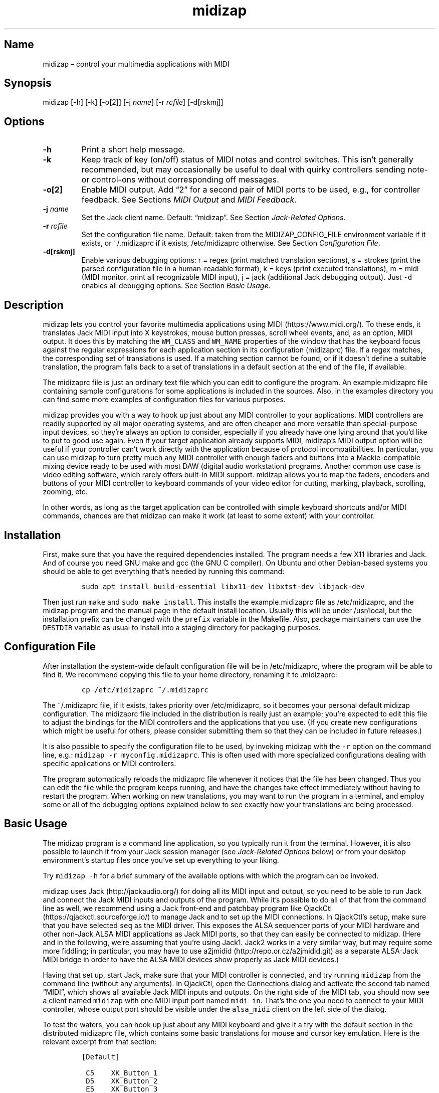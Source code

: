 .\" Automatically generated by Pandoc 2.2.3.2
.\"
.TH "midizap" "1" "" "" ""
.hy
.SH Name
.PP
midizap \[en] control your multimedia applications with MIDI
.SH Synopsis
.PP
midizap [\-h] [\-k] [\-o[2]] [\-j \f[I]name\f[]] [\-r \f[I]rcfile\f[]]
[\-d[rskmj]]
.SH Options
.TP
.B \-h
Print a short help message.
.RS
.RE
.TP
.B \-k
Keep track of key (on/off) status of MIDI notes and control switches.
This isn't generally recommended, but may occasionally be useful to deal
with quirky controllers sending note\- or control\-ons without
corresponding off messages.
.RS
.RE
.TP
.B \-o[2]
Enable MIDI output.
Add \[lq]2\[rq] for a second pair of MIDI ports to be used, e.g., for
controller feedback.
See Sections \f[I]MIDI Output\f[] and \f[I]MIDI Feedback\f[].
.RS
.RE
.TP
.B \-j \f[I]name\f[]
Set the Jack client name.
Default: \[lq]midizap\[rq].
See Section \f[I]Jack\-Related Options\f[].
.RS
.RE
.TP
.B \-r \f[I]rcfile\f[]
Set the configuration file name.
Default: taken from the MIDIZAP_CONFIG_FILE environment variable if it
exists, or ~/.midizaprc if it exists, /etc/midizaprc otherwise.
See Section \f[I]Configuration File\f[].
.RS
.RE
.TP
.B \-d[rskmj]
Enable various debugging options: r = regex (print matched translation
sections), s = strokes (print the parsed configuration file in a
human\-readable format), k = keys (print executed translations), m =
midi (MIDI monitor, print all recognizable MIDI input), j = jack
(additional Jack debugging output).
Just \f[C]\-d\f[] enables all debugging options.
See Section \f[I]Basic Usage\f[].
.RS
.RE
.SH Description
.PP
midizap lets you control your favorite multimedia applications using
MIDI (https://www.midi.org/).
To these ends, it translates Jack MIDI input into X keystrokes, mouse
button presses, scroll wheel events, and, as an option, MIDI output.
It does this by matching the \f[C]WM_CLASS\f[] and \f[C]WM_NAME\f[]
properties of the window that has the keyboard focus against the regular
expressions for each application section in its configuration
(midizaprc) file.
If a regex matches, the corresponding set of translations is used.
If a matching section cannot be found, or if it doesn't define a
suitable translation, the program falls back to a set of translations in
a default section at the end of the file, if available.
.PP
The midizaprc file is just an ordinary text file which you can edit to
configure the program.
An example.midizaprc file containing sample configurations for some
applications is included in the sources.
Also, in the examples directory you can find some more examples of
configuration files for various purposes.
.PP
midizap provides you with a way to hook up just about any MIDI
controller to your applications.
MIDI controllers are readily supported by all major operating systems,
and are often cheaper and more versatile than special\-purpose input
devices, so they're always an option to consider, especially if you
already have one lying around that you'd like to put to good use again.
Even if your target application already supports MIDI, midizap's MIDI
output option will be useful if your controller can't work directly with
the application because of protocol incompatibilities.
In particular, you can use midizap to turn pretty much any MIDI
controller with enough faders and buttons into a Mackie\-compatible
mixing device ready to be used with most DAW (digital audio workstation)
programs.
Another common use case is video editing software, which rarely offers
built\-in MIDI support.
midizap allows you to map the faders, encoders and buttons of your MIDI
controller to keyboard commands of your video editor for cutting,
marking, playback, scrolling, zooming, etc.
.PP
In other words, as long as the target application can be controlled with
simple keyboard shortcuts and/or MIDI commands, chances are that midizap
can make it work (at least to some extent) with your controller.
.SH Installation
.PP
First, make sure that you have the required dependencies installed.
The program needs a few X11 libraries and Jack.
And of course you need GNU make and gcc (the GNU C compiler).
On Ubuntu and other Debian\-based systems you should be able to get
everything that's needed by running this command:
.IP
.nf
\f[C]
sudo\ apt\ install\ build\-essential\ libx11\-dev\ libxtst\-dev\ libjack\-dev
\f[]
.fi
.PP
Then just run \f[C]make\f[] and \f[C]sudo\ make\ install\f[].
This installs the example.midizaprc file as /etc/midizaprc, and the
midizap program and the manual page in the default install location.
Usually this will be under /usr/local, but the installation prefix can
be changed with the \f[C]prefix\f[] variable in the Makefile.
Also, package maintainers can use the \f[C]DESTDIR\f[] variable as usual
to install into a staging directory for packaging purposes.
.SH Configuration File
.PP
After installation the system\-wide default configuration file will be
in /etc/midizaprc, where the program will be able to find it.
We recommend copying this file to your home directory, renaming it to
\&.midizaprc:
.IP
.nf
\f[C]
cp\ /etc/midizaprc\ ~/.midizaprc
\f[]
.fi
.PP
The ~/.midizaprc file, if it exists, takes priority over /etc/midizaprc,
so it becomes your personal default midizap configuration.
The midizaprc file included in the distribution is really just an
example; you're expected to edit this file to adjust the bindings for
the MIDI controllers and the applications that you use.
(If you create new configurations which might be useful for others,
please consider submitting them so that they can be included in future
releases.)
.PP
It is also possible to specify the configuration file to be used, by
invoking midizap with the \f[C]\-r\f[] option on the command line, e.g.:
\f[C]midizap\ \-r\ myconfig.midizaprc\f[].
This is often used with more specialized configurations dealing with
specific applications or MIDI controllers.
.PP
The program automatically reloads the midizaprc file whenever it notices
that the file has been changed.
Thus you can edit the file while the program keeps running, and have the
changes take effect immediately without having to restart the program.
When working on new translations, you may want to run the program in a
terminal, and employ some or all of the debugging options explained
below to see exactly how your translations are being processed.
.SH Basic Usage
.PP
The midizap program is a command line application, so you typically run
it from the terminal.
However, it is also possible to launch it from your Jack session manager
(see \f[I]Jack\-Related Options\f[] below) or from your desktop
environment's startup files once you've set up everything to your
liking.
.PP
Try \f[C]midizap\ \-h\f[] for a brief summary of the available options
with which the program can be invoked.
.PP
midizap uses Jack (http://jackaudio.org/) for doing all its MIDI input
and output, so you need to be able to run Jack and connect the Jack MIDI
inputs and outputs of the program.
While it's possible to do all of that from the command line as well, we
recommend using a Jack front\-end and patchbay program like
QjackCtl (https://qjackctl.sourceforge.io/) to manage Jack and to set up
the MIDI connections.
In QjackCtl's setup, make sure that you have selected \f[C]seq\f[] as
the MIDI driver.
This exposes the ALSA sequencer ports of your MIDI hardware and other
non\-Jack ALSA MIDI applications as Jack MIDI ports, so that they can
easily be connected to midizap.
(Here and in the following, we're assuming that you're using Jack1.
Jack2 works in a very similar way, but may require some more fiddling;
in particular, you may have to use
a2jmidid (http://repo.or.cz/a2jmidid.git) as a separate ALSA\-Jack MIDI
bridge in order to have the ALSA MIDI devices show properly as Jack MIDI
devices.)
.PP
Having that set up, start Jack, make sure that your MIDI controller is
connected, and try running \f[C]midizap\f[] from the command line
(without any arguments).
In QjackCtl, open the Connections dialog and activate the second tab
named \[lq]MIDI\[rq], which shows all available Jack MIDI inputs and
outputs.
On the right side of the MIDI tab, you should now see a client named
\f[C]midizap\f[] with one MIDI input port named \f[C]midi_in\f[].
That's the one you need to connect to your MIDI controller, whose output
port should be visible under the \f[C]alsa_midi\f[] client on the left
side of the dialog.
.PP
To test the waters, you can hook up just about any MIDI keyboard and
give it a try with the default section in the distributed midizaprc
file, which contains some basic translations for mouse and cursor key
emulation.
Here is the relevant excerpt from that section:
.IP
.nf
\f[C]
[Default]

\ C5\ \ \ \ XK_Button_1
\ D5\ \ \ \ XK_Button_2
\ E5\ \ \ \ XK_Button_3

\ F5\ \ \ \ XK_Left
\ G5\ \ \ \ XK_Up
\ A5\ \ \ \ XK_Down
\ B5\ \ \ \ XK_Right

\ CC1+\ \ XK_Scroll_Up
\ CC1\-\ \ XK_Scroll_Down
\f[]
.fi
.PP
We refer to Section \f[I]Translation Syntax\f[] below for a discussion
of the syntax being used here, but it should be fairly obvious that
these translations map the white keys of the middle octave (MIDI notes
\f[C]C5\f[] thru \f[C]B5\f[]) to some mouse buttons and cursor commands.
Switch the keyboard focus to some window with text in it, such as a
terminal or an editor window.
Pressing the keys C, D and E should click the mouse buttons, while F
thru B should perform various cursor movements.
Also, moving the modulation wheel (\f[C]CC1\f[]) on your keyboard should
scroll the window contents up and down.
.PP
One useful feature is that you can invoke the program with various
debugging options to get more verbose output as the program recognizes
events from the device and translates them to corresponding mouse
actions or key presses.
E.g., try running \f[C]midizap\ \-drk\f[] to have the program print the
recognized configuration sections and translations as they are executed.
Now press some of the keys and move the modulation wheel.
You should see something like:
.IP
.nf
\f[C]
$\ midizap\ \-drk
Loading\ configuration:\ /home/user/.midizaprc
translation:\ Default\ for\ emacs\@hostname\ (class\ emacs)
CC1\-1\-:\ XK_Scroll_Down/D\ XK_Scroll_Down/U\ 
CC1\-1\-:\ XK_Scroll_Down/D\ XK_Scroll_Down/U\ 
G5\-1[D]:\ XK_Up/D\ 
G5\-1[U]:\ XK_Up/U\ 
A5\-1[D]:\ XK_Down/D\ 
A5\-1[U]:\ XK_Down/U\ 
\f[]
.fi
.PP
It goes without saying that these debugging options will be very helpful
when you start developing your own bindings.
The \f[C]\-d\f[] option can be combined with various option characters
to choose exactly which kinds of debugging output you want; \f[C]r\f[]
(\[lq]regex\[rq]) prints the matched translation section (if any) along
with the window name and class of the focused window; \f[C]s\f[]
(\[lq]strokes\[rq]) prints the parsed contents of the configuration file
in a human\-readable form whenever the file is loaded; \f[C]k\f[]
(\[lq]keys\[rq]) shows the recognized translations as the program
executes them, in the same format as \f[C]s\f[]; \f[C]m\f[]
(\[lq]MIDI\[rq]) prints \f[I]any\f[] MIDI input, so that you can figure
out which MIDI tokens to use for configuring the translations for your
controller; and \f[C]j\f[] adds some debugging output from the Jack
driver.
You can also just use \f[C]\-d\f[] to enable all debugging output.
(Most of these options are also available as directives in the midizaprc
file; please check the distributed example.midizaprc for details.)
.PP
Have a look at the distributed midizaprc file for more examples.
Most of the other translations in the file assume a Mackie\-like device
with standard playback controls and a jog wheel.
Any standard DAW controller which can be switched into Mackie mode
should work with these out of the box.
There are also some more generic examples, like the one above, which
will work with almost any kind of MIDI keyboard.
The examples are mostly for illustrative and testing purposes, though,
to help you get started.
You will want to edit them and add translations for your own controllers
and favorite applications.
.SH MIDI Output
.PP
As already mentioned, the midizap program can also be made to function
as a MIDI mapper which translates MIDI input to MIDI output.
MIDI output is enabled by running the program as \f[C]midizap\ \-o\f[].
This equips the Jack client with an additional MIDI output port named
\f[C]midi_out\f[] (visible on the left side of QjackCtl's Connection
window).
.PP
The example.midizaprc file comes with a sample configuration in the
special \f[C][MIDI]\f[] default section for illustration purposes.
This section is only active if the program is run with the \f[C]\-o\f[]
option.
It allows MIDI output to be sent to any connected applications, no
matter which window currently has the keyboard focus.
This is probably the most common way to use this feature, but of course
it is also possible to have application\-specific MIDI translations, in
the same way as with X11 key bindings.
In fact, you can freely mix mouse actions, key presses and MIDI messages
in all translations.
.PP
You can try it and test that it works by running \f[C]midizap\ \-o\f[],
firing up a MIDI synthesizer such as
FluidSynth (http://www.fluidsynth.org/) or its graphical front\-end
Qsynth (https://qsynth.sourceforge.io/), and employing QjackCtl to
connect its input it to midizap's output port.
In the sample configuration, the notes \f[C]C4\f[] thru \f[C]F4\f[] in
the small octave have been set up so that you can operate a little
drumkit, and a binding for the volume controller (\f[C]CC7\f[]) has been
added as well.
The relevant portion from the configuration entry looks as follows:
.IP
.nf
\f[C]
[MIDI]

\ C4\ \ \ \ C3\-10
\ D4\ \ \ \ C#3\-10
\ E4\ \ \ \ D3\-10
\ F4\ \ \ \ D#3\-10

\ CC7=\ \ CC7\-10
\f[]
.fi
.PP
Note the \f[C]\-10\f[] suffix on the output messages in the above
example, which indicates that output goes to MIDI channel 10.
In midizaprc syntax, MIDI channels are 1\-based, so they are numbered
1..16, and 10 denotes the GM (General MIDI) drum channel.
.PP
E.g., the input note \f[C]C4\f[] is mapped to \f[C]C3\-10\f[], the note
C in the third MIDI octave, which on channel 10 will produce the sound
of a bass drum, at least on GM compatible synthesizers like Fluidsynth.
The binding for the volume controller (\f[C]CC7\f[]) at the end of the
entry sends volume changes to the same drum channel (\f[C]CC7\-10\f[]),
so that you can use the volume control on your keyboard to dial in the
volume on the drum channel that you want.
The program keeps track of the values of both input and output
controllers on all MIDI channels internally, so with the translations
above all that happens automagically.
.PP
Besides MIDI notes and control change (\f[C]CC\f[]) messages, the
midizap program also recognizes key and channel pressure (\f[C]KP\f[],
\f[C]CP\f[]), program change (\f[C]PC\f[]), and pitch bend (\f[C]PB\f[])
messages, which should cover most common use cases.
These are discussed in more detail in the \f[I]Translation Syntax\f[]
section below.
.SH Jack\-Related Options
.PP
There are some additional directives (and corresponding command line
options) to set midizap's Jack client name and the number of input and
output ports it uses.
(If both the command line options and directives in the midizaprc file
are used, the former take priority, so that it's always possible to
override the options in the midizaprc file from the command line.)
.PP
Firstly, there's the \f[C]\-j\f[] option and the \f[C]JACK_NAME\f[]
directive which change the Jack client name from the default
(\f[C]midizap\f[]) to whatever you want it to be.
To use this option, simply invoke midizap as
\f[C]midizap\ \-j\ client\-name\f[], or put the following directive into
your midizaprc file:
.IP
.nf
\f[C]
JACK_NAME\ "client\-name"
\f[]
.fi
.PP
This option is useful, in particular, if you're running multiple
instances of midizap with different configurations for different
controllers and/or target applications, and you want to have the
corresponding Jack clients named appropriately, so that they can be
identified more easily when wiring them up.
If you're using a persistent MIDI patchbay, such as the one available in
QjackCtl, you can then have the right connections automatically set up
for you whenever you launch midizap with that specific configuration.
.PP
Secondly, we've already seen the \f[C]\-o\f[] option which is used to
equip the Jack client with an additional output port.
This can also be achieved with the \f[C]JACK_PORTS\f[] directive in the
midizaprc file, as follows:
.IP
.nf
\f[C]
JACK_PORTS\ 1
\f[]
.fi
.PP
You may want to place this directive directly into a configuration file
if the configuration is primarily aimed at doing MIDI translations, so
you'd like to have the MIDI output enabled by default.
Typically, such configurations will include just a default
\f[C][MIDI]\f[] section and little else.
As explained in the \f[I]MIDI Feedback\f[] section, it's also possible
to have \f[I]two\f[] pairs of input and output ports, in order to deal
with controller feedback from the application.
This is achieved by either invoking midizap with the \f[C]\-o2\f[]
option, or by employing the \f[C]JACK_PORTS\ 2\f[] directive in the
configuration file.
.PP
Last but not least, midizap also supports Jack session management, which
makes it possible to record the options the program was invoked with,
along with all the MIDI connections.
This feature can be used with any Jack session management software.
Specifically, QjackCtl has its own built\-in Jack session manager which
is available in its Session dialog.
To use this, launch midizap and any other Jack applications you want to
have in the session, use QjackCtl to set up all the connections as
needed, and then hit the \[lq]Save\[rq] (or \[lq]Save and Quit\[rq])
button in the Session dialog to have the session recorded.
Now, at any later time you can relaunch the same session with the
\[lq]Load\[rq] (or \[lq]Recent\[rq]) button in the same dialog.
.SH Translation Syntax
.PP
The midizap configuration file consists of sections defining translation
classes.
Each section generally looks like this, specifying the name of a
translation class, optionally a regular expression to be matched against
the window class or title, and a list of translations:
.IP
.nf
\f[C]
[name]\ regex
<A..G><#b><0..12>\ <output>\ \ #\ note
KP:<note>\ <output>\ \ \ \ \ \ \ \ \ \ #\ key\ pressure\ (aftertouch)
PC<0..127>\ <output>\ \ \ \ \ \ \ \ \ #\ program\ change
CC<0..127>\ <output>\ \ \ \ \ \ \ \ \ #\ control\ change
CP\ <output>\ \ \ \ \ \ \ \ \ \ \ \ \ \ \ \ \ #\ channel\ pressure
PB\ <output>\ \ \ \ \ \ \ \ \ \ \ \ \ \ \ \ \ #\ pitch\ bend
\f[]
.fi
.PP
The \f[C]#\f[] character at the beginning of a line and after whitespace
is special; it indicates that the rest of the line is a comment, which
is skipped by the parser.
Empty lines and lines containing nothing but whitespace are also
ignored.
.PP
Each \f[C][name]\ regex\f[] line introduces the list of MIDI message
translations for the named translation class.
The name is only used for debugging output, and needn't be unique.
When focus is on a window whose class or title matches the regular
expression \f[C]regex\f[], the corresponding translations are in effect.
An empty regex for the last class will always match, allowing default
translations.
Any output sequences not bound in a matched section will be loaded from
the default section if they are bound there.
.PP
The translations define what output should be produced for the given
MIDI input.
Each translation must be on a line by itself.
The left\-hand side (first token) of each translation denotes the MIDI
message to be translated.
MIDI messages are on channel 1 by default; a suffix of the form
\f[C]\-<1..16>\f[] can be used to specify a MIDI channel.
E.g., \f[C]C3\-10\f[] denotes note \f[C]C3\f[] on MIDI channel 10.
.PP
Note messages are specified using the customary notation (note name
\f[C]A..G\f[], optionally followed by an accidental, \f[C]#\f[] or
\f[C]b\f[], followed by the MIDI octave number).
The same notation is used for key pressure (\f[C]KP\f[]) messages.
Note that all MIDI octaves start at the note C, so \f[C]B0\f[] comes
before \f[C]C1\f[].
By default, \f[C]C5\f[] denotes middle C.
Enharmonic spellings are equivalent, so, e.g., \f[C]D#\f[] and
\f[C]Eb\f[] denote exactly the same MIDI note.
.PP
We will go into most of the other syntactic bits and pieces of MIDI
message designations later, but it's good to have the following grammar
in EBNF notation handy for reference.
(To keep things simple, the grammar is somewhat abridged, but it covers
all the frequently used notation.
There is some additional syntax for some special forms of translations
which will be introduced later.)
.IP
.nf
\f[C]
token\ ::=\ msg\ [\ "["\ number\ "]"\ ]\ [\ "\-"\ number\ ]\ [\ incr\ ]
msg\ \ \ ::=\ (\ note\ |\ other\ )\ [\ number\ ]
note\ \ ::=\ (\ "A"\ |\ ...\ |\ "G"\ )\ [\ "#"\ |\ "b"\ ]
other\ ::=\ "CH"\ |\ "PB"\ |\ "PC"\ |\ "CC"\ |\ "CP"\ |\ "KP:"\ note
incr\ \ ::=\ "\-"\ |\ "+"\ |\ "="\ |\ "<"\ |\ ">"\ |\ "~"
\f[]
.fi
.PP
Case is ignored here, so \f[C]CC\f[], \f[C]cc\f[] or even \f[C]Cc\f[]
are considered to be exactly the same token by the parser, although by
convention we usually write them in uppercase.
Numbers are always integers in decimal.
The meaning of the first number depends on the context (octave number
for notes and key pressure, controller or program number in the range
0..127 for other messages).
This can optionally be followed by a number in brackets, denoting a
nonzero step size.
Also optionally, the suffix with the third number (after the dash)
denotes the MIDI channel in the range 1..16; otherwise the default MIDI
channel is used (which is always 1 on the left\-hand side, but can be
set on the right\-hand side with \f[C]CH\f[]).
The optional incr (increment) flag at the end of a token indicates a
\[lq]data\[rq] translation which responds to incremental (up/down) value
changes rather than key presses, cf.
\f[I]Key and Data Input\f[] below.
.SS Octave Numbering
.PP
A note on the octave numbers in MIDI note designations is in order here.
There are various different standards for numbering octaves, and
different programs use different standards, which can be rather
confusing.
E.g., there's the ASA (Acoustical Society of America) standard where
middle C is C4, also known as \[lq]scientific\[rq] or \[lq]American
standard\[rq] pitch notation.
At least two other standards exist specifically for MIDI octave
numbering, one in which middle C is C3 (so the lowest MIDI octave starts
at C\-2), and zero\-based octave numbers, which start at C0 and have
middle C at C5.
There's not really a single \[lq]best\[rq] standard here, but the latter
tends to appeal to mathematically inclined and computer\-savvy people,
and is also what is used by default in the midizaprc file.
.PP
However, you may want to change this, e.g., if you're working with
documentation or MIDI monitoring software which uses a different
numbering scheme.
To do this, just specify the desired offset for the lowest MIDI octave
with the special \f[C]MIDI_OCTAVE\f[] directive in the configuration
file.
For instance:
.IP
.nf
\f[C]
MIDI_OCTAVE\ \-1\ #\ ASA\ pitches\ (middle\ C\ is\ C4)
\f[]
.fi
.PP
Note that this transposes \f[I]all\f[] existing notes in translations
following the directive, so if you add this option to an existing
configuration, you probably have to edit the note messages in it
accordingly.
.SS Key and Data Input
.PP
Input messages can be processed in two different ways, \[lq]key
mode\[rq] and \[lq]data mode\[rq].
Depending on the mode, the extra data payload of the message, which we
refer to as the \f[I]parameter value\f[] (or just \f[I]value\f[] for
short), is interpreted in different ways.
The parameter value corresponds to the type of MIDI message.
Program changes have no value at all.
For notes, as well as key and channel pressure messages, it is the
velocity value; for control changes, the controller value; and for pitch
bend messages, the pitch bend value.
Note that the latter is actually a 14 bit value which is considered as a
signed quantity in the range \-8192..8191, where 0 denotes the center
value.
In all other cases, the parameter value is an unsigned 7 bit quantity in
the range 0..127.
(MIDI aficionados will notice that what we call the parameter value
here, is actually the second data byte, or, in case of pitch bends, the
combined first and second data byte of the MIDI message.)
.PP
\f[I]Key mode\f[] is the default mode and is available for all message
types.
In this mode, MIDI messages are considered as keys which can be
\[lq]pressed\[rq] (\[lq]on\[rq]) or \[lq]released\[rq] (\[lq]off\[rq]).
Any nonzero data value means \[lq]pressed\[rq], zero \[lq]released\[rq].
Two special cases need to be considered here:
.IP \[bu] 2
For pitch bends, any positive \f[I]or\f[] negative value means
\[lq]pressed\[rq], while 0 (the center value) means \[lq]released\[rq].
.IP \[bu] 2
Since program changes have no parameter value associated with them, they
don't really have an \[lq]on\[rq] or \[lq]off\[rq] status.
But they are treated in the same key\-like fashion anyway, assuming that
they are \[lq]pressed\[rq] and then \[lq]released\[rq] immediately
afterwards.
.PP
Also note that since an input message is only on or off in key mode,
there's no step size in this mode.
If the input message is followed by a step size then it is always
processed in data mode.
.PP
\f[I]Data mode\f[] is available for all messages whose parameter value
may continuously change over time, i.e., key and channel pressure,
control changes, and pitch bends.
In this mode, the actual \f[I]amount\f[] of change in the value of the
message (increment or decrement, a.k.a.
\[lq]up\[rq] or \[lq]down\[rq]) is processed rather than the on/off
state.
Data mode is indicated with a special suffix on the message token which
indicates (1) a step size and (2) the direction of the change which the
rule should apply to: increment (\f[C]+\f[]), decrement (\f[C]\-\f[]),
or both (\f[C]=\f[]).
Both parts are optional, but at least one of them must be present
(otherwise the message is processed in key mode).
(Data mode messages with just a step size and no increment suffix are
treated specially.
As these translations are somewhat esoteric and mostly used with MIDI
feedback generated by the host application, we'll have a look at them
later, see the \f[I]Specialized Data Translations\f[] section near the
end of the manual.)
.PP
In the following, we only consider standard data mode messages having an
increment suffix.
In this case, the optional step size in brackets indicates the amount of
change required to trigger the translation, so its effect is to
downscale the amount of change in the input value.
.PP
Data mode usually tracks changes in the \f[I]absolute\f[] value of a
control.
However, for \f[C]CC\f[] messages there's also an alternative mode for
so\-called \f[I]incremental\f[] controllers, or \f[I]encoders\f[] for
short, which can found on some DAW controllers.
(These usually take the form of jog wheels or rotary encoders which can
be turned endlessly in either direction.
In contrast, absolute\-valued controllers are usually faders or knobs
which are confined to a range between minimum and maximum values.)
.PP
Encoders emit a special \f[I]sign bit\f[] value indicating a
\f[I]relative\f[] change, where a value < 64 usually denotes an
increment (representing clockwise rotation), and a value > 64 a
decrement (counter\-clockwise rotation).
The actual amount of change is in the lower 6 bits of the value.
In the message syntax, these kinds of controls are indicated by using
the suffixes \f[C]<\f[], \f[C]>\f[] and \f[C]~\f[] in lieu of
\f[C]\-\f[], \f[C]+\f[] and \f[C]=\f[], respectively.
These suffixes are only permitted with \f[C]CC\f[] messages.
.PP
Translations must be determined uniquely in each translation class.
That is, there must at most be one translation for each MIDI token in
each translation section.
Note, however, that the MIDI channel is part of the token, so tokens
with different MIDI channels count as different messages here.
The same goes for the mode of a message (key or data), so messages can
have both key and data translations associated with them (which is
rarely used in practice, though).
.SS Keyboard and Mouse Translations
.PP
The right\-hand side of a translation (i.e., everything following the
first token) is a sequence of one or more tokens, separated by
whitespace, indicating either MIDI messages or X11 keyboard and mouse
events to be output.
.PP
In this section, we first have a look at keyboard and mouse output.
It consists of X key codes with optional up/down indicators, or strings
of printable characters enclosed in double quotes.
The syntax of these items, as well as the special \f[C]RELEASE\f[] and
\f[C]SHIFT\f[] tokens which will be discussed later, are described by
the following grammar:
.IP
.nf
\f[C]
token\ \ \ ::=\ "RELEASE"\ |\ "SHIFT"\ |\ keycode\ [\ "/"\ flag\ ]\ |\ string
keycode\ ::=\ "XK_Button_1"\ |\ "XK_Button_2"\ |\ "XK_Button_3"\ |
\ \ \ \ \ \ \ \ \ \ \ \ "XK_Scroll_Up"\ |\ "XK_Scroll_Down"\ |
\ \ \ \ \ \ \ \ \ \ \ \ "XK_..."\ (X\ keysyms,\ see\ /usr/include/X11/keysymdef.h)
flag\ \ \ \ ::=\ "U"\ |\ "D"\ |\ "H"
string\ \ ::=\ \[aq]"\[aq]\ {\ character\ }\ \[aq]"\[aq]
\f[]
.fi
.PP
Here, case \f[I]is\f[] significant (except in character strings, see the
remarks below), so the special \f[C]RELEASE\f[] and \f[C]SHIFT\f[]
tokens must be in all caps, and the \f[C]XK\f[] symbols need to be
written in mixed case exactly as they appear in the
/usr/include/X11/keysymdef.h file.
Besides the key codes from the keysymdef.h file, there are also some
special additional key codes to denote mouse button
(\f[C]XK_Button_1\f[], \f[C]XK_Button_2\f[], \f[C]XK_Button_3\f[]) and
scroll wheel (\f[C]XK_Scroll_Up\f[], \f[C]XK_Scroll_Down\f[]) events.
.PP
Any keycode can be followed by an optional \f[C]/D\f[], \f[C]/U\f[], or
\f[C]/H\f[] flag, indicating that the key is just going down (without
being released), going up, or going down and being held until the
\[lq]off\[rq] event is received.
So, in general, modifier key codes will be followed by \f[C]/D\f[], and
precede the keycodes they are intended to modify.
If a sequence requires different sets of modifiers for different
keycodes, \f[C]/U\f[] can be used to release a modifier that was
previously pressed with \f[C]/D\f[].
Sequences may also have separate press and release sequences, separated
by the special word \f[C]RELEASE\f[].
Examples:
.IP
.nf
\f[C]
C5\ "qwer"
D5\ XK_Right
E5\ XK_Alt_L/D\ XK_Right
F5\ "V"\ XK_Left\ XK_Page_Up\ "v"
G5\ XK_Alt_L/D\ "v"\ XK_Alt_L/U\ "x"\ RELEASE\ "q"
\f[]
.fi
.PP
One pitfall for beginners is that character strings in double quotes are
just a shorthand for the corresponding X key codes, ignoring case.
Thus, e.g., \f[C]"abc"\f[] actually denotes the keysym sequence
\f[C]XK_a\ XK_b\ XK_c\f[], as does \f[C]"ABC"\f[].
So in either case the \f[I]lowercase\f[] string \f[C]abc\f[] will be
output.
To output uppercase letters, it is always necessary to add one of the
shift modifiers to the output sequence.
E.g., \f[C]XK_Shift_L/D\ "abc"\f[] will output \f[C]ABC\f[] in
uppercase.
.PP
Translations are handled differently depending on the input mode (cf.
\f[I]Key and Data Input\f[] above).
In \f[I]key mode\f[], there are separate press and release sequences.
The former is invoked when the input key goes \[lq]down\[rq] (i.e., when
the \[lq]on\[rq] status is received), the latter when the input key goes
\[lq]up\[rq] again (\[lq]off\[rq] status).
More precisely, at the end of the press sequence, all down keys marked
by \f[C]/D\f[] will be released, and the last key not marked by
\f[C]/D\f[], \f[C]/U\f[], or \f[C]/H\f[] will remain pressed.
The release sequence will begin by releasing the last held key.
If keys are to be pressed as part of the release sequence, then any keys
marked with \f[C]/D\f[] will be repressed before continuing the
sequence.
Keycodes marked with \f[C]/H\f[] remain held between the press and
release sequences.
For instance, let's take a look at one of the more conspicuous
translations in the example above:
.IP
.nf
\f[C]
G5\ XK_Alt_L/D\ "v"\ XK_Alt_L/U\ "x"\ RELEASE\ "q"
\f[]
.fi
.PP
When the \f[C]G5\f[] key is pressed on the MIDI keyboard, the key
sequence \f[C]Alt+v\ x\f[] is initiated, keeping the \f[C]x\f[] key
pressed (so it may start auto\-repeating after a while).
The program then sits there waiting (possibly executing other
translations) until you release the \f[C]G5\f[] key again, at which
point the \f[C]x\f[] key is released and the \f[C]q\f[] key is pressed
(and released).
.PP
In contrast, in \f[I]data mode\f[] only a single sequence is output
whenever the message value increases or decreases.
At the end of the sequence, all down keys will be released.
For instance, the following translations move the cursor left or right
whenever the volume controller (\f[C]CC7\f[]) decreases and increases,
respectively.
Also, the number of times one of these keys is output corresponds to the
actual change in the value.
Thus, if in the example \f[C]CC7\f[] increases by 4, say, the program
will press (and release) \f[C]XK_Right\f[] four times, moving the cursor
4 positions to the right.
.IP
.nf
\f[C]
CC7\-\ XK_Left
CC7+\ XK_Right
\f[]
.fi
.PP
Incremental \f[C]CC\f[] messages are treated in an analogous fashion,
but in this case the increment or decrement is determined directly by
the input message.
One example for this type of controller is the jog wheel on the Mackie
MCU, which can be processed as follows (using \f[C]<\f[] and \f[C]>\f[]
in lieu of \f[C]\-\f[] and \f[C]+\f[] as the suffix of the \f[C]CC\f[]
message):
.IP
.nf
\f[C]
CC60<\ XK_Left
CC60>\ XK_Right
\f[]
.fi
.PP
(The corresponding \[lq]bidirectional\[rq] translations, which are
indicated with the \f[C]=\f[] and \f[C]~\f[] suffixes, are rarely used
with keyboard and mouse translations.
Same goes for the special \f[C]SHIFT\f[] token.
Thus we'll discuss these in later sections, see \f[I]MIDI
Translations\f[] and \f[I]Shift State\f[] below.)
.PP
In data mode, input messages can also have a \f[I]step size\f[]
associated with them, which has the effect of downscaling changes in the
parameter value.
The default step size is 1 (no scaling).
To change it, the desired step size is written in brackets immediately
after the message token and before the increment suffix.
A step size \f[I]k\f[] indicates that the translation is executed
whenever the input value has changed by \f[I]k\f[] units.
For instance, to slow down the cursor movement in the example above by a
factor of 4:
.IP
.nf
\f[C]
CC7[4]\-\ XK_Left
CC7[4]+\ XK_Right
\f[]
.fi
.PP
The same goes for incremental \f[C]CC\f[] messages:
.IP
.nf
\f[C]
CC60[4]<\ XK_Left
CC60[4]>\ XK_Right
\f[]
.fi
.PP
Note that since there's no persistent absolute controller state in this
case, this simply scales down the actual increment value in the message
itself.
.SS MIDI Translations
.PP
Most of the notation for MIDI messages on the left\-hand side of a
translation rule also carry over to the output side.
The only real difference is that the increment suffixes \f[C]+\-=<>\f[]
aren't permitted here, as they are only used to determine the input mode
(key or data) of the entire translation.
The \f[C]~\f[] suffix \f[I]is\f[] allowed, however, to indicate output
in incremental bit\-sign format in data translations, see below.
Step sizes are permitted as well on the output side, in \f[I]both\f[]
key and data translations.
Their meaning depends on the kind of translation, however.
In key translations, they denote the (nonzero) value to be used for the
\[lq]on\[rq] state in the press sequence; in data translations, they
indicate the amount of change for each unit input change (which has the
effect of \f[I]upscaling\f[] the value change).
.PP
The output sequence can involve as many MIDI messages as you want, and
these can be combined freely with keyboard and mouse events in any
order.
However, as already discussed in Section \f[I]MIDI Output\f[] above, you
need to invoke the midizap program with the \f[C]\-o\f[] option to make
MIDI output work.
Otherwise, MIDI messages in the output translations will just be
silently ignored.
.PP
There is one special MIDI token \f[C]CH\f[] which can only be used on
the output side.
The \f[C]CH\f[] token, which is followed by a MIDI channel number in the
range 1..16, doesn't actually generate any MIDI message, but merely sets
the default MIDI channel for subsequent MIDI messages in the same output
sequence.
This is convenient if multiple messages are output to the same MIDI
channel.
For instance, the sequence \f[C]C5\-2\ E5\-2\ G5\-2\f[], which outputs a
C major chord on MIDI channel 2, can also be abbreviated as
\f[C]CH2\ C5\ E5\ G5\f[].
.PP
For key\-mode inputs, the corresponding \[lq]on\[rq] or \[lq]off\[rq]
event is generated for all MIDI messages in the output sequence, where
the \[lq]on\[rq] value defaults to the maximum value (127 for controller
values, 8191 for pitch bends).
Thus, e.g., the following rule outputs a \f[C]CC80\f[] message with
controller value 127 each time middle C (\f[C]C5\f[]) is pressed (and
another \f[C]CC80\f[] message with value 0 when the note is released
again):
.IP
.nf
\f[C]
C5\ CC80
\f[]
.fi
.PP
The value for the \[lq]on\[rq] state can also be denoted explicitly with
a step size:
.IP
.nf
\f[C]
C5\ CC80[64]
\f[]
.fi
.PP
For pitch bends, the step size can also be negative.
For instance, the following rules assign two keys to bend down and up by
the maximum amount possible:
.IP
.nf
\f[C]
C2\ PB[\-8192]\ #\ bend\ down
D2\ PB[8191]\ \ #\ bend\ up
\f[]
.fi
.PP
There are two additional suffixes \f[C]=\f[] and \f[C]~\f[] for data
translations which are most useful with pure MIDI translations, which is
why we deferred their discussion until now.
If the increment and decrement sequences for a given translation are the
same, the \f[C]=\f[] suffix can be used to indicate that this sequence
should be output for \f[I]both\f[] increments and decrements.
For instance, to map the modulation wheel (\f[C]CC1\f[]) to the volume
controller (\f[C]CC7\f[]):
.IP
.nf
\f[C]
CC1=\ CC7
\f[]
.fi
.PP
Which is exactly the same as the two translations:
.IP
.nf
\f[C]
CC1+\ CC7
CC1\-\ CC7
\f[]
.fi
.PP
The same goes for \f[C]<\f[], \f[C]>\f[] and \f[C]~\f[] with sign\-bit
encoders:
.IP
.nf
\f[C]
CC60~\ CC7
\f[]
.fi
.PP
Which is equivalent to:
.IP
.nf
\f[C]
CC60<\ CC7
CC60>\ CC7
\f[]
.fi
.PP
The \f[C]~\f[] suffix can be used to denote incremental controllers in
output messages, too.
E.g., to translate a standard (absolute) MIDI controller to an
incremental encoder value, you might use a rule like:
.IP
.nf
\f[C]
CC48=\ CC16~
\f[]
.fi
.PP
Step sizes also work on the right\-hand side of data translations.
You might use these to scale up value changes, e.g., when translating
from control changes to pitch bends:
.IP
.nf
\f[C]
CC1=\ PB[128]
\f[]
.fi
.PP
The step size can also be negative, which allows you to reverse the
direction of a controller if needed.
E.g., the following will output values going down from 127 to 0 as input
values go up from 0 to 127:
.IP
.nf
\f[C]
CC1=\ CC1[\-1]
\f[]
.fi
.PP
Another possible use is to employ step sizes on \f[I]both\f[] the
left\-hand and right\-hand side of a rule, in order to approximate a
rational scale factor:
.IP
.nf
\f[C]
CC1[3]=\ CC1[2]
\f[]
.fi
.PP
The above translation will only be triggered when the input value
changes by 3 units, and the change in the output value will then be
doubled, so that the net effect is to scale the amount of change by 2/3.
Note that this will only work if the input and output step sizes are
reasonably small, so for most rational scale factors this method can
only provide a very rough approximation.
.SS Shift State
.PP
The special \f[C]SHIFT\f[] token toggles an internal shift state, which
can be used to generate alternative output for certain MIDI messages.
Please note that, like the \f[C]CH\f[] token, the \f[C]SHIFT\f[] token
doesn't generate any output by itself; it merely toggles the internal
shift bit which can then be queried in other translations to distinguish
between shifted and unshifted bindings for the same input message.
.PP
To these ends, there are two additional prefixes which indicate the
shift status in which a translation is active.
Unprefixed translations are active only in unshifted state.
The \f[C]^\f[] prefix denotes a translation which is active only in
shifted state, while the \f[C]?\f[] prefix indicates a translation which
is active in \f[I]both\f[] shifted and unshifted state.
.PP
Many DAW controllers have some designated shift keys which can be used
for this purpose, but the following will actually work with any
key\-style MIDI message.
E.g., to bind the shift key (\f[C]A#5\f[]) on a Mackie controller:
.IP
.nf
\f[C]
?A#5\ SHIFT
\f[]
.fi
.PP
Note the \f[C]?\f[] prefix indicating that this translation is active in
both unshifted and shifted state, so it is used to turn shift state both
on and off, giving a \[lq]Caps Lock\[rq]\-style of toggle key.
If you'd rather have an ordinary shift key which turns on shift state
when pressed and immediately turns it off when released again, you can
do that as follows:
.IP
.nf
\f[C]
?A#5\ SHIFT\ RELEASE\ SHIFT
\f[]
.fi
.PP
Having set up the translation for the shift key itself, we can now
indicate that a translation should be valid only in shifted state with
the \f[C]^\f[] prefix.
This makes it possible to assign, depending on the shift state,
different functions to buttons and faders.
Here's a typical example which maps a control change to either
Mackie\-style fader values encoded as pitch bends, or incremental
encoder values:
.IP
.nf
\f[C]
\ CC48=\ PB[128]\ \ #\ translate\ to\ pitch\ bend\ when\ unshifted
^CC48=\ CC16~\ \ \ \ #\ translate\ to\ encoder\ when\ shifted
\f[]
.fi
.PP
To keep things simple, only one shift status is available in the present
implementation.
Also note that when using a shift key in the manner described above, its
status is \f[I]only\f[] available internally to the midizap program; the
host application never gets to see it.
If your host software does its own handling of shift keys (as most
Mackie\-compatible DAWs do), it's usually more convenient to simply pass
those keys on to the application.
However, \f[C]SHIFT\f[] comes in handy if your controller simply doesn't
have enough buttons and faders to control all the essential features of
your target application.
In this case the internal shift feature makes it possible to double the
amount of controls available on the device.
For instance, you can emulate a Mackie controller with both encoders and
faders on a device which only has a single set of faders, by assigning
the shifted faders to the encoders, as shown above.
.SH Advanced Features
.PP
This section covers some more advanced functionality which is a bit more
complicated and is used less frequently than the basic features
discussed in previous sections, but will come in handy in some more
specialized use cases.
Specifically, we'll discuss \f[I]MIDI feedback\f[], which is needed to
properly implement bidirectional communication with some controllers, as
well as a special kind of data translations which helps implement some
types of feedback, but also has its uses in \[lq]normal\[rq] processing.
.SS MIDI Feedback
.PP
Some MIDI controllers need a more elaborate setup than what we've seen
so far, because they have motor faders, LEDs, etc.
requiring feedback from the application.
To accommodate these, you can use the \f[C]\-o2\f[] option of midizap,
or the \f[C]JACK_PORTS\ 2\f[] directive in the midizaprc file, to create
a second pair of MIDI input and output ports, named \f[C]midi_in2\f[]
and \f[C]midi_out2\f[].
Use of this option also activates a second MIDI default section in the
midizaprc file, labeled \f[C][MIDI2]\f[], which is used exclusively for
translating MIDI input from the second input port and sending the
resulting MIDI output to the second output port.
Typically, the translations in the \f[C][MIDI2]\f[] section will be the
inverse of those in the \f[C][MIDI]\f[] section, or whatever it takes to
translate the MIDI feedback from the application back to MIDI data which
the controller understands.
.PP
You then wire up midizap's \f[C]midi_in\f[] and \f[C]midi_out\f[] ports
to controller and application as before, but in addition you also
connect the application back to midizap's \f[C]midi_in2\f[] port, and
the \f[C]midi_out2\f[] port to the controller.
This reverse path is what is needed to translate the feedback from the
application and send it back to the controller.
A full\-blown example for this kind of setup can be found in
examples/APCmini.midizaprc in the sources, which shows how to emulate a
Mackie controller with AKAI's APCmini device, so that it readily works
with DAW software such as Ardour.
.SS Specialized Data Translations
.PP
Most of the time, MIDI feedback uses just the standard kinds of MIDI
messages readily supported by midizap, such as note messages which make
buttons light up in different colors, or control change messages which
set the positions of motor faders.
However, there are some encodings of MIDI messages employed in feedback,
such as time and meter displays, which combine different bits of
information in a single message, making them difficult or even
impossible to translate using the simple kinds of rules we've seen so
far.
.PP
midizap offers a special variation of data mode to help decoding at
least some of these special messages.
For reasons which will become obvious in a moment, we also call these
\f[I]mod data translations\f[], or just \f[I]mod translations\f[] for
short.
The extended MIDI syntax being used here is described by the following
grammar rules (please refer to the beginning of Section \f[I]Translation
Syntax\f[] for the parts of the syntax not explicitly defined here):
.IP
.nf
\f[C]
token\ ::=\ msg\ [\ steps\ ]\ [\ "\-"\ number]
steps\ ::=\ "["\ list\ "]"\ |\ "["\ number\ "]"\ "["\ list\ "]"
list\ \ ::=\ number\ {\ ","\ number\ |\ ":"\ number\ }
\f[]
.fi
.PP
To explain the meaning of these translations, we take the mapping of
channel pressure to notes indicating buttons on the AKAI APCmini
(cf.\ examples/APCmini.midizaprc in the sources) as a running example
here.
But the same works with any kind of message having a parameter value
(i.e., anything but \f[C]PC\f[]) and any kind of MIDI output.
.PP
In its most basic form, the translation simply looks as follows:
.IP
.nf
\f[C]
CP[16]\ C0
\f[]
.fi
.PP
In contrast to standard data translations, there's no increment suffix
here, so the translation does \f[I]not\f[] indicate an incremental value
change of some sort.
Rather, the output messages are constructed directly from the input
value by some arithmetic calculations.
To these ends, the step size on the left\-hand side is actually being
used as a \f[I]modulus\f[] in order to decompose the input value into
two separate quantities, \f[I]quotient\f[] and \f[I]remainder\f[].
Only the latter becomes the value of the output message, while the
former is used as an \f[I]offset\f[] to modify the output message.
(Note that \f[C]CP\f[] and \f[C]PB\f[] messages don't have a modifiable
offset, so if you use these on the output side of a mod translation, the
offset part of the input value will simply be ignored.
The same goes for the \f[C]PC\f[] message, which doesn't have a
parameter value either, so that the remainder value will be ignored as
well.)
.PP
In order to describe exactly how this works, let's assume an input value
\f[I]v\f[] and a modulus \f[I]k\f[].
Mathematically, \f[I]v\f[] is divided by \f[I]k\f[], yielding the offset
\f[I]q\f[] = [\f[I]v\f[]/\f[I]k\f[]] (i.e., \f[I]v\f[]/\f[I]k\f[]
rounded down to the nearest integer towards zero), and the remainder
\f[I]r\f[] = \f[I]v\f[] \- \f[I]kq\f[] of that division.
E.g., with \f[I]k\f[] = 16 and \f[I]v\f[] = 21, we have that 16 + 5 = 21
and thus you'll get \f[I]q\f[] = 1 and \f[I]r\f[] = 5.
(In layman's terms, 21 divided by 16 yields 1 with a remainder of 5.)
The calculated offset \f[I]q\f[] is then applied to the note itself, and
the remainder \f[I]r\f[] becomes the velocity of that note.
So in the example the output would be the note \f[C]C#0\f[] (\f[C]C0\f[]
offset by 1) with a velocity of 5.
On the APCmini, this message would then light up the second button in
the bottom row of the 8x8 grid in yellow.
.PP
If all this sounds a bit esoteric, please bear with us.
There is in fact an important use case for it, namely decoding meter
information in the Mackie control protocol.
Each meter value is sent by the host application in the form of a key
pressure message whose value consists of a mixer channel index 0..7 in
the \[lq]high nibble\[rq] (bits 4..6) and the corresponding meter value
in the \[lq]low nibble\[rq] (bits 0..3), which is why we used 16 as the
modulus in this example.
.PP
There are some variations of the syntax which make this kind of
translation more flexible.
In particular, on the right\-hand side of the rule you can specify a
step size if the remainder \f[I]r\f[] needs to be scaled:
.IP
.nf
\f[C]
CP[16]\ C0[2]
\f[]
.fi
.PP
But in many cases the required transformations on \f[I]r\f[] will be
more complicated.
Therefore it is also possible to specify a \f[I]list\f[] of discrete
velocity values instead.
E.g., the APCmini uses the velocities 0, 1, 3 and 5 to denote
\[lq]off\[rq] and the colors green, red and yellow, respectively, so you
can map the meter value to different colors as follows:
.IP
.nf
\f[C]
CP[16]\ C0[0,1,1,1,1,5,5,5,3]
\f[]
.fi
.PP
The remainder \f[I]r\f[] will then be used as an index into the list to
give the translated value.
E.g., in our example 0 will be mapped to 0 (off), 1..4 to 1 (green),
5..7 to 5 (yellow), and 8 to 3 (red), which actually matches the Mackie
protocol specifications.
Also, the last value in the list will be used for any index which runs
past the end of the list.
Thus, if you receive a meter value of 10, say, which isn't in the list,
the output will still be 3, since it's the last value in the list.
.PP
There are a lot of repeated values in this example.
For convenience, it's possible to abbreviate these using the notation
\f[I]value\f[]\f[C]:\f[]\f[I]count\f[], which also helps readability.
The following denotes exactly the same list as above:
.IP
.nf
\f[C]
CP[16]\ C0[0,1:4,5:3,3]
\f[]
.fi
.PP
You can also scale the \f[I]offset\f[] value, by adding a second step
size to the left\-hand side:
.IP
.nf
\f[C]
CP[16][8]\ C0[0,1:4,5:3,3]
\f[]
.fi
.PP
Now, a channel pressure value of 24 (denoting a meter value of 8 on the
second mixer channel) will output the note \f[C]G#0\f[] (\f[C]C0\f[]
offset by 8) with velocity 3, which on the APCmini will light up the
first button in the \f[I]second\f[] row in red.
Instead of a single step size, it's also possible to specify a list of
discrete offset values, so that you can achieve any regular or irregular
output pattern that you want:
.IP
.nf
\f[C]
CP[16][1,8,17,24]\ C0[0,1:4,5:3,3]
\f[]
.fi
.PP
You might also output several notes at once, in order to display a
horizontal or vertical meter strip for each mixer channel.
For instance, suppose that we'd like to use a button in the bottom row
of the APCmini for the green, and the buttons in the two rows above it
for the yellow and red values, respectively.
You can do that as follows:
.IP
.nf
\f[C]
CP[16]\ C0[0,1]\ G#0[0:5,5]\ E1[0:8,3]
\f[]
.fi
.PP
Note that each of the output notes will be offset by the same amount, so
that the green, yellow and red buttons will always be lined up
vertically in this example, as required.
For more examples, please have a look at the APCmini.midizaprc file in
the sources which uses similar, but more elaborate rules to implement
the meter display.
.PP
While mod translations were specifically designed to help with the
important case of Mackie meter feedback, this method should work with
almost any other kind of \[lq]scrambled\[rq] MIDI data which packs two
separate values together.
There might be other special cases of MIDI data calling for different
approaches, however.
So, although we try to keep midizap lean and mean, we might add some
more special\-case data translations in the future, as the need arises.
.SS Other Uses
.PP
Mod translations work with all kinds of output, so that you can also
output X11 key and mouse events along with the transformed MIDI data if
needed, and the input may be any kind of message which has a parameter
value.
So, while mod translations are most commonly employed for MIDI feedback,
they can also be used as a more capable replacement for
\[lq]ordinary\[rq] data translations in various contexts.
We discuss some of these use cases below and show how they're
implemented.
.PP
In particular, note you can always choose the modulus large enough (>
8192 for \f[C]PB\f[], > 127 for other messages) so that the offset
becomes zero and thus inconsequential.
This is useful if you just want to employ the discrete value lists
(which at present are only available in mod translations) for your
mappings.
These offer a great deal of flexibility, much more than can be achieved
with simple step sizes.
In fact, they can be used to realize \f[I]any\f[] conceivable mapping
between input and output values.
For instance, here's how to map controller values to the first few
Fibonacci numbers:
.IP
.nf
\f[C]
CC1[128]\ CC1[0,1,1,2,3,5,8,13,21,34,55,89]
\f[]
.fi
.PP
The output values don't have to be increasing either; they might be in
any order you want:
.IP
.nf
\f[C]
CC1[128]\ CC1[0,2,1,4,3,6,5,8,7,10,9,...]
\f[]
.fi
.PP
On the other hand, you can also use a modulus of 1 if you're only
interested in the \f[I]offset\f[] and don't care about the output value.
This is useful, e.g., if you want to map controller values to note
\f[I]numbers\f[] (rather than velocities):
.IP
.nf
\f[C]
CC1[1]\ C0
\f[]
.fi
.PP
This will output the note with the same number as the controller value,
\f[C]C0\f[] for value 0, \f[C]C#0\f[] for value 1, etc.
Note that the remainder value, which becomes the velocity of the output
note, will always be zero here, so the above translation turns all notes
off.
To get a nonzero velocity, you have to specify it in a value list:
.IP
.nf
\f[C]
CC2[1]\ C0[127:1]
\f[]
.fi
.PP
Now we can turn notes on with \f[C]CC2\f[] and turn them off again with
\f[C]CC1\f[].
Note the little bit of trickery there on the right\-hand side.
Just \f[C][127]\f[] would be interpreted as a simple step size, which
wouldn't do us much good here since the remainder value to be scaled is
always zero.
Thus we need to write \f[C][127:1]\f[] instead to make sure that the
parser recognizes this as a value list.
The \f[C][127:1]\f[] list will map any input (including zero) to 127,
which is exactly what we want here.
.PP
For the sake of a more practical example, let's have another look at
MIDI feedback in the Mackie protocol.
The following rule decodes the lowest digit in the time display
(\f[C]CC69\f[]) to count off time on the scene launch buttons on the
AKAI APCmini.
Note that the digits are actually encoded in ASCII, hence the copious
amount of initial zeros in the value lists below with which we skip over
all the non\-digit characters at the beginning of the ASCII table.
.IP
.nf
\f[C]
CC69[128]\ F7[0:49,1,0]\ E7[0:50,1,0]\ Eb7[0:51,1,0]\ D7[0:52,1,0]
\f[]
.fi
.PP
As you can see, mod data translations in combination with discrete value
lists are really very powerful and let you implement pretty much any
desired 1\-1 mapping with ease.
There \f[I]are\f[] some limitations, though.
In particular, mappings involving multiple different translations of the
same input aren't possible right now, because translations must be
unique.
Also, there's no way to combine the values of several input messages
into a single output message.
.SH Bugs
.PP
There probably are some.
Please submit bug reports and pull requests at the midizap git
repository (https://github.com/agraef/midizap).
Contributions are also welcome.
In particular, we're looking for interesting configurations to be
included in the distribution.
.PP
The names of some of the debugging options are rather peculiar.
midizap inherited them from Eric Messick's ShuttlePRO program on which
midizap is based, so they'll probably last until someone comes up with
something better.
.PP
There's no Mac or Windows support (yet).
midizap has only been tested on Linux so far, and its keyboard and mouse
support is tailored to X11, i.e., it's pretty much tied to Unix/X11
systems right now.
.PP
midizap tries to keep things simple, which implies that it has its
limitations.
In particular, system messages are not supported right now, and midizap
lacks some more interesting ways of mapping, filtering and recombining
MIDI data.
There are other, more powerful utilities which do these things, but they
are also more complicated and usually require at least some programming
skills.
midizap often does the job reasonably well for simple mapping tasks, but
if things start getting fiddly then you should consider using a more
comprehensive tool like Pd (http://puredata.info/) instead.
.SH See Also
.PP
midizap is based on a fork (https://github.com/agraef/ShuttlePRO) of
Eric Messick's ShuttlePRO
program (https://github.com/nanosyzygy/ShuttlePRO), which provides
pretty much the same functionality for the Contour Design Shuttle
devices.
.PP
Spencer Jackson's osc2midi (https://github.com/ssj71/OSC2MIDI) utility
makes for a great companion to midizap if you also need to convert
between MIDI and Open Sound Control (http://opensoundcontrol.org/).
.PP
The Bome MIDI Translator (https://www.bome.com/products/miditranslator)
seems to be a popular MIDI and keystroke mapping tool for Mac and
Windows.
It is proprietary software and isn't available for Linux, but it should
be worth a look if you need a midizap alternative which runs on these
systems.
.SH Authors
.PP
midizap is free and open source software licensed under the GPLv3,
please check the accompanying LICENSE file for details.
.PP
Copyright 2013 Eric Messick (FixedImagePhoto.com/Contact)
.PD 0
.P
.PD
Copyright 2018 Albert Graef (<aggraef@gmail.com>)
.PP
This is a version of Eric Messick's ShuttlePRO program which has been
redesigned to work with Jack MIDI instead of the Contour Design Shuttle
devices.
ShuttlePRO was written in 2013 by Eric Messick, based on earlier code by
Trammell Hudson and Arendt David.
The MIDI support was added by Albert Graef.
All the key and mouse translation features of the original program still
work as before, but it goes without saying that the configuration
language and the translation code have undergone some substantial
changes to accommodate the MIDI input and output facilities.
The Jack MIDI backend is based on code from Spencer Jackson's osc2midi
utility, and on the simple_session_client.c example available in the
Jack git repository.
